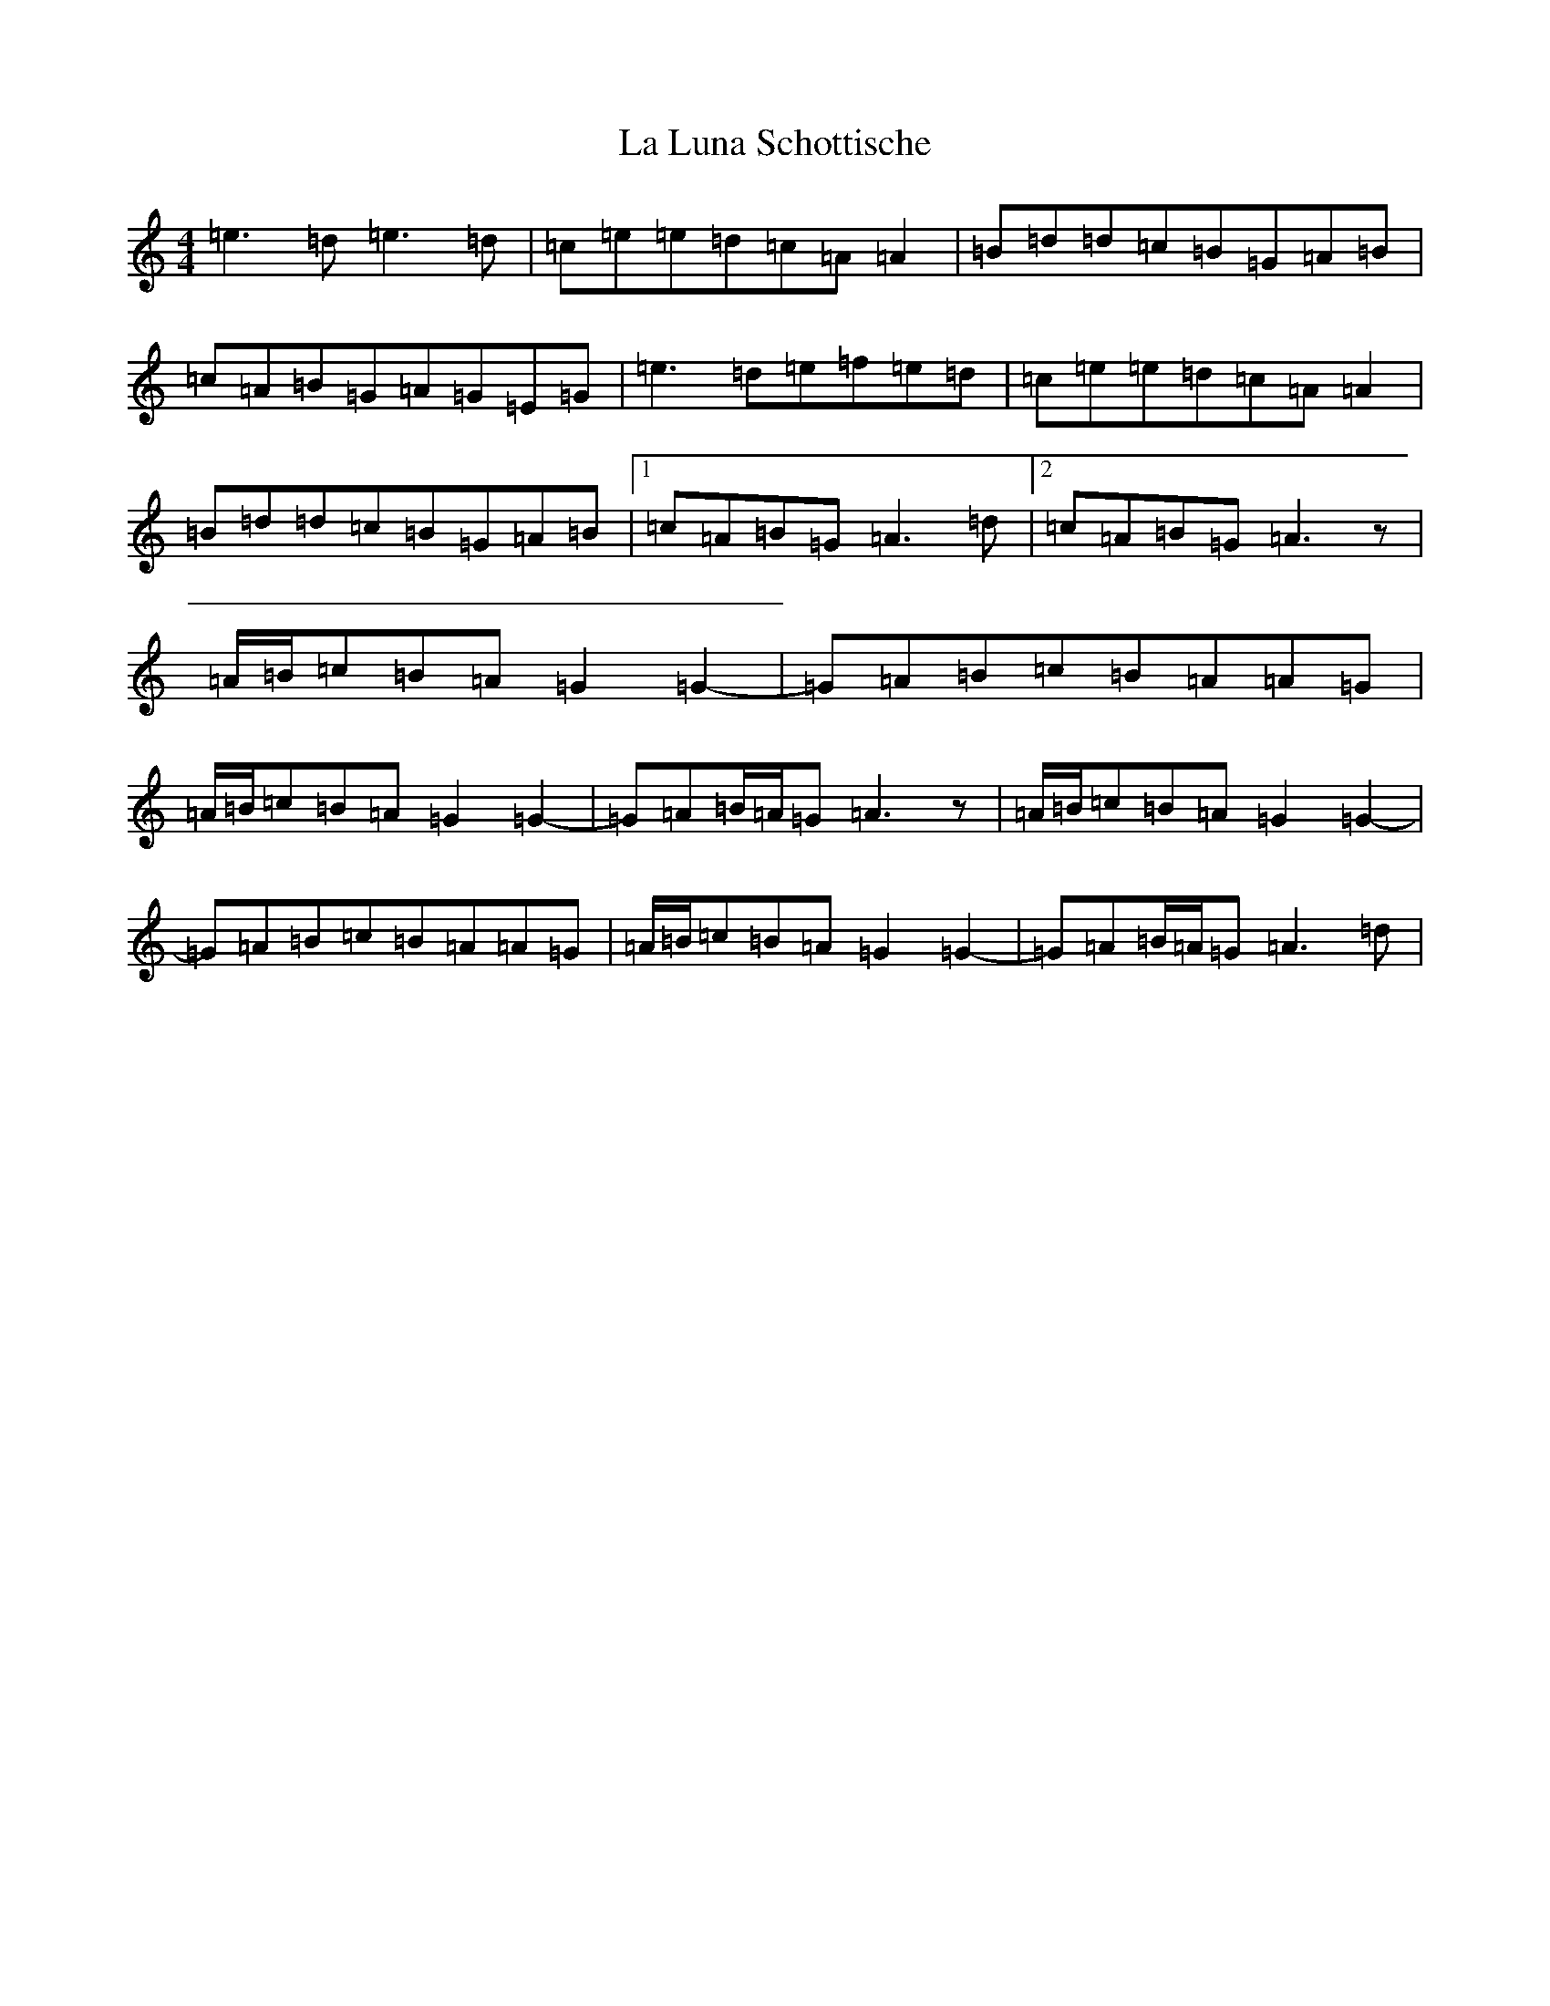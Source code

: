 X: 16715
T: La Luna Schottische
S: https://thesession.org/tunes/3932#setting16815
Z: C Major
R: barndance
M:4/4
L:1/8
K: C Major
=e3=d=e3=d|=c=e=e=d=c=A=A2|=B=d=d=c=B=G=A=B|=c=A=B=G=A=G=E=G|=e3=d=e=f=e=d|=c=e=e=d=c=A=A2|=B=d=d=c=B=G=A=B|1=c=A=B=G=A3=d|2=c=A=B=G=A3z|=A/2=B/2=c=B=A=G2=G2-|=G=A=B=c=B=A=A=G|=A/2=B/2=c=B=A=G2=G2-|=G=A=B/2=A/2=G=A3z|=A/2=B/2=c=B=A=G2=G2-|=G=A=B=c=B=A=A=G|=A/2=B/2=c=B=A=G2=G2-|=G=A=B/2=A/2=G=A3=d|